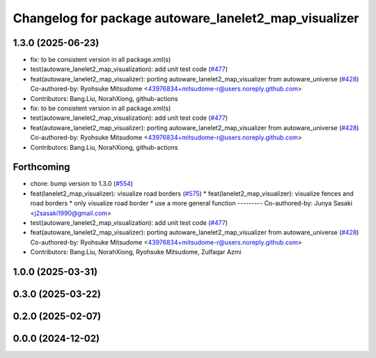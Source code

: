 ^^^^^^^^^^^^^^^^^^^^^^^^^^^^^^^^^^^^^^^^^^^^^^^^^^^^^^
Changelog for package autoware_lanelet2_map_visualizer
^^^^^^^^^^^^^^^^^^^^^^^^^^^^^^^^^^^^^^^^^^^^^^^^^^^^^^

1.3.0 (2025-06-23)
------------------
* fix: to be consistent version in all package.xml(s)
* test(autoware_lanelet2_map_visualization): add unit test code (`#477 <https://github.com/autowarefoundation/autoware_core/issues/477>`_)
* feat(autoware_lanelet2_map_visualizer): porting autoware_lanelet2_map_visualizer from autoware_universe (`#428 <https://github.com/autowarefoundation/autoware_core/issues/428>`_)
  Co-authored-by: Ryohsuke Mitsudome <43976834+mitsudome-r@users.noreply.github.com>
* Contributors: Bang.Liu, NorahXiong, github-actions

* fix: to be consistent version in all package.xml(s)
* test(autoware_lanelet2_map_visualization): add unit test code (`#477 <https://github.com/autowarefoundation/autoware_core/issues/477>`_)
* feat(autoware_lanelet2_map_visualizer): porting autoware_lanelet2_map_visualizer from autoware_universe (`#428 <https://github.com/autowarefoundation/autoware_core/issues/428>`_)
  Co-authored-by: Ryohsuke Mitsudome <43976834+mitsudome-r@users.noreply.github.com>
* Contributors: Bang.Liu, NorahXiong, github-actions

Forthcoming
-----------
* chore: bump version to 1.3.0 (`#554 <https://github.com/autowarefoundation/autoware_core/issues/554>`_)
* feat(lanelet2_map_visualizer): visualize road borders (`#575 <https://github.com/autowarefoundation/autoware_core/issues/575>`_)
  * feat(lanelet2_map_visualizer): visualize fences and road borders
  * only visualize road border
  * use a more general function
  ---------
  Co-authored-by: Junya Sasaki <j2sasaki1990@gmail.com>
* test(autoware_lanelet2_map_visualization): add unit test code (`#477 <https://github.com/autowarefoundation/autoware_core/issues/477>`_)
* feat(autoware_lanelet2_map_visualizer): porting autoware_lanelet2_map_visualizer from autoware_universe (`#428 <https://github.com/autowarefoundation/autoware_core/issues/428>`_)
  Co-authored-by: Ryohsuke Mitsudome <43976834+mitsudome-r@users.noreply.github.com>
* Contributors: Bang.Liu, NorahXiong, Ryohsuke Mitsudome, Zulfaqar Azmi

1.0.0 (2025-03-31)
------------------

0.3.0 (2025-03-22)
------------------

0.2.0 (2025-02-07)
------------------

0.0.0 (2024-12-02)
------------------
